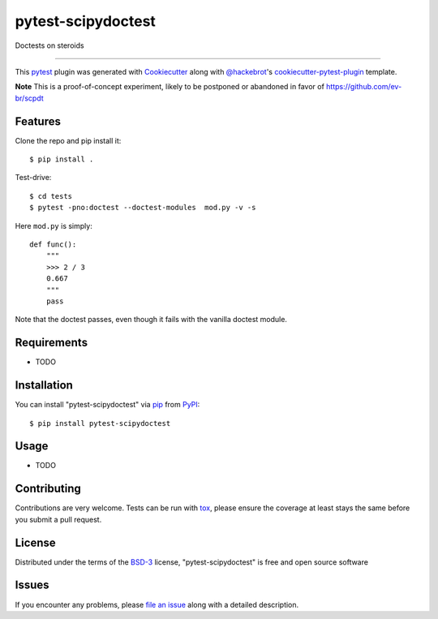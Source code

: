 ===================
pytest-scipydoctest
===================

.. image:: https://img.shields.io/pypi/v/pytest-scipydoctest.svg
    :target: https://pypi.org/project/pytest-scipydoctest
    :alt: PyPI version

.. image:: https://img.shields.io/pypi/pyversions/pytest-scipydoctest.svg
    :target: https://pypi.org/project/pytest-scipydoctest
    :alt: Python versions

.. image:: https://ci.appveyor.com/api/projects/status/github/ev-br/pytest-scipydoctest?branch=master
    :target: https://ci.appveyor.com/project/ev-br/pytest-scipydoctest/branch/master
    :alt: See Build Status on AppVeyor

Doctests on steroids

----

This `pytest`_ plugin was generated with `Cookiecutter`_ along with `@hackebrot`_'s `cookiecutter-pytest-plugin`_ template.

**Note** This is a proof-of-concept experiment, likely to be postponed or abandoned in favor of  https://github.com/ev-br/scpdt


Features
--------


Clone the repo and pip install it::


    $ pip install .

Test-drive::

    $ cd tests
    $ pytest -pno:doctest --doctest-modules  mod.py -v -s

Here ``mod.py`` is simply::


    def func():
        """
        >>> 2 / 3
        0.667
        """
        pass

Note that the doctest passes, even though it fails with the vanilla doctest module.


Requirements
------------

* TODO


Installation
------------

You can install "pytest-scipydoctest" via `pip`_ from `PyPI`_::

    $ pip install pytest-scipydoctest


Usage
-----

* TODO

Contributing
------------
Contributions are very welcome. Tests can be run with `tox`_, please ensure
the coverage at least stays the same before you submit a pull request.

License
-------

Distributed under the terms of the `BSD-3`_ license, "pytest-scipydoctest" is free and open source software


Issues
------

If you encounter any problems, please `file an issue`_ along with a detailed description.

.. _`Cookiecutter`: https://github.com/audreyr/cookiecutter
.. _`@hackebrot`: https://github.com/hackebrot
.. _`MIT`: http://opensource.org/licenses/MIT
.. _`BSD-3`: http://opensource.org/licenses/BSD-3-Clause
.. _`GNU GPL v3.0`: http://www.gnu.org/licenses/gpl-3.0.txt
.. _`Apache Software License 2.0`: http://www.apache.org/licenses/LICENSE-2.0
.. _`cookiecutter-pytest-plugin`: https://github.com/pytest-dev/cookiecutter-pytest-plugin
.. _`file an issue`: https://github.com/ev-br/pytest-scipydoctest/issues
.. _`pytest`: https://github.com/pytest-dev/pytest
.. _`tox`: https://tox.readthedocs.io/en/latest/
.. _`pip`: https://pypi.org/project/pip/
.. _`PyPI`: https://pypi.org/project
